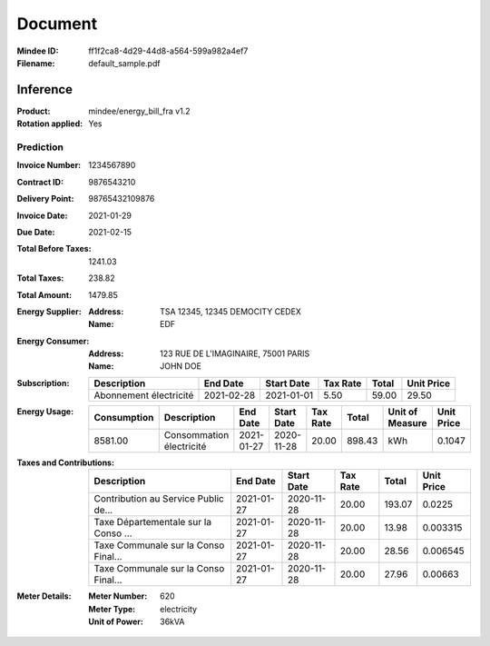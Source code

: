 ########
Document
########
:Mindee ID: ff1f2ca8-4d29-44d8-a564-599a982a4ef7
:Filename: default_sample.pdf

Inference
#########
:Product: mindee/energy_bill_fra v1.2
:Rotation applied: Yes

Prediction
==========
:Invoice Number: 1234567890
:Contract ID: 9876543210
:Delivery Point: 98765432109876
:Invoice Date: 2021-01-29
:Due Date: 2021-02-15
:Total Before Taxes: 1241.03
:Total Taxes: 238.82
:Total Amount: 1479.85
:Energy Supplier:
  :Address: TSA 12345, 12345 DEMOCITY CEDEX
  :Name: EDF
:Energy Consumer:
  :Address: 123 RUE DE L'IMAGINAIRE, 75001 PARIS
  :Name: JOHN DOE
:Subscription:
  +--------------------------------------+------------+------------+----------+-----------+------------+
  | Description                          | End Date   | Start Date | Tax Rate | Total     | Unit Price |
  +======================================+============+============+==========+===========+============+
  | Abonnement électricité               | 2021-02-28 | 2021-01-01 | 5.50     | 59.00     | 29.50      |
  +--------------------------------------+------------+------------+----------+-----------+------------+
:Energy Usage:
  +-------------+--------------------------------------+------------+------------+----------+-----------+-----------------+------------+
  | Consumption | Description                          | End Date   | Start Date | Tax Rate | Total     | Unit of Measure | Unit Price |
  +=============+======================================+============+============+==========+===========+=================+============+
  | 8581.00     | Consommation électricité             | 2021-01-27 | 2020-11-28 | 20.00    | 898.43    | kWh             | 0.1047     |
  +-------------+--------------------------------------+------------+------------+----------+-----------+-----------------+------------+
:Taxes and Contributions:
  +--------------------------------------+------------+------------+----------+-----------+------------+
  | Description                          | End Date   | Start Date | Tax Rate | Total     | Unit Price |
  +======================================+============+============+==========+===========+============+
  | Contribution au Service Public de... | 2021-01-27 | 2020-11-28 | 20.00    | 193.07    | 0.0225     |
  +--------------------------------------+------------+------------+----------+-----------+------------+
  | Taxe Départementale sur la Conso ... | 2021-01-27 | 2020-11-28 | 20.00    | 13.98     | 0.003315   |
  +--------------------------------------+------------+------------+----------+-----------+------------+
  | Taxe Communale sur la Conso Final... | 2021-01-27 | 2020-11-28 | 20.00    | 28.56     | 0.006545   |
  +--------------------------------------+------------+------------+----------+-----------+------------+
  | Taxe Communale sur la Conso Final... | 2021-01-27 | 2020-11-28 | 20.00    | 27.96     | 0.00663    |
  +--------------------------------------+------------+------------+----------+-----------+------------+
:Meter Details:
  :Meter Number: 620
  :Meter Type: electricity
  :Unit of Power: 36kVA
